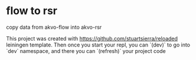 * flow to rsr

  copy data from akvo-flow into akvo-rsr


  This project was created with https://github.com/stuartsierra/reloaded leiningen template. Then once you start your repl, you can `(dev)` to go into `dev` namespace, and there you can `(refresh)` your project code
